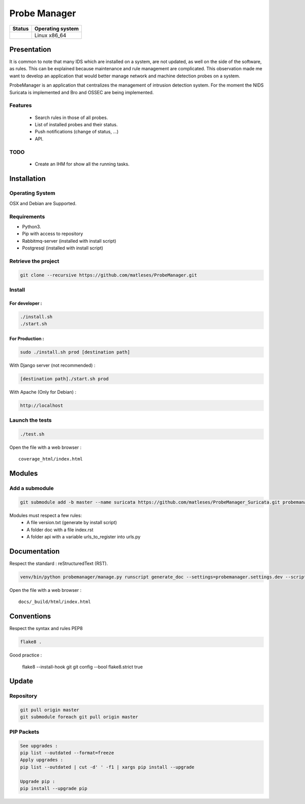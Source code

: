 =============
Probe Manager
=============

|Licence| |Version|

|Code_Health|

|Coverage_Status|

+------------------+--------------------+
| Status           | Operating system   |
+==================+====================+
| |Build_Status|   | Linux x86\_64      |
+------------------+--------------------+

.. |Licence| image:: https://img.shields.io/github/license/matleses/ProbeManager.svg
.. |Stars| image:: https://img.shields.io/github/stars/matleses/ProbeManager.svg
.. |Forks| image:: https://img.shields.io/github/forks/matleses/ProbeManager.svg
.. |Downloads| image:: https://img.shields.io/github/downloads/matleses/ProbeManager/total.svg
.. |Version| image:: https://img.shields.io/github/tag/matleses/ProbeManager.svg
.. |Commits| image:: https://img.shields.io/github/commits-since/matleses/ProbeManager/latest.svg
.. |Coverage_Status| image:: https://coveralls.io/repos/github/matleses/ProbeManager/badge.svg?branch=master
   :target: https://coveralls.io/github/matleses/ProbeManager?branch=master
.. |Build_Status| image:: https://travis-ci.org/matleses/ProbeManager.svg?branch=master
   :target: https://travis-ci.org/matleses/ProbeManager
.. |Code_Health| image:: https://landscape.io/github/matleses/ProbeManager/master/landscape.svg?style=flat
   :target: https://landscape.io/github/matleses/ProbeManager/master

Presentation
~~~~~~~~~~~~

It is common to note that many IDS which are installed on a system,
are not updated, as well on the side of the software, as rules.
This can be explained because maintenance and rule management are complicated.
This observation made me want to develop an application that would better manage network
and machine detection probes on a system.

ProbeManager is an application that centralizes the management of intrusion detection system.
For the moment the NIDS Suricata is implemented and Bro and OSSEC are being implemented.

Features
========

 * Search rules in those of all probes.
 * List of installed probes and their status.
 * Push notifications (change of status, ...)
 * API.

TODO
====

 * Create an IHM for show all the running tasks.

Installation
~~~~~~~~~~~~

Operating System
================

OSX and Debian are Supported.

Requirements
============

-  Python3.
-  Pip with access to repository
-  Rabbitmq-server (installed with install script)
-  Postgresql (installed with install script)

Retrieve the project
====================

.. code-block:: sh

    git clone --recursive https://github.com/matleses/ProbeManager.git

Install
=======


For developer :
---------------

.. code-block:: sh

    ./install.sh
    ./start.sh

For Production :
----------------

.. code-block:: sh

    sudo ./install.sh prod [destination path]

With Django server (not recommended) :

.. code-block:: sh

    [destination path]./start.sh prod

With Apache (Only for Debian) :

.. code-block:: sh

     http://localhost

Launch the tests
================

.. code-block:: sh

    ./test.sh


Open the file with a web browser :

::

    coverage_html/index.html


Modules
~~~~~~~


Add a submodule
===============

.. code-block:: sh

    git submodule add -b master --name suricata https://github.com/matleses/ProbeManager_Suricata.git probemanager/suricata

Modules must respect a few rules:
 * A file version.txt (generate by install script)
 * A folder doc with a file index.rst
 * A folder api with a variable urls_to_register into urls.py


Documentation
~~~~~~~~~~~~~


Respect the standard : reStructuredText (RST).

.. code-block:: sh

    venv/bin/python probemanager/manage.py runscript generate_doc --settings=probemanager.settings.dev --script-args -


Open the file with a web browser :

::

    docs/_build/html/index.html


Conventions
~~~~~~~~~~~

Respect the syntax and rules PEP8

.. code-block:: sh

    flake8 .

Good practice :

..

    flake8 --install-hook git
    git config --bool flake8.strict true


Update
~~~~~~


Repository
==========

.. code-block:: sh

    git pull origin master
    git submodule foreach git pull origin master


PIP Packets
===========

.. code-block:: sh

    See upgrades :
    pip list --outdated --format=freeze
    Apply upgrades :
    pip list --outdated | cut -d' ' -f1 | xargs pip install --upgrade

    Upgrade pip :
    pip install --upgrade pip
